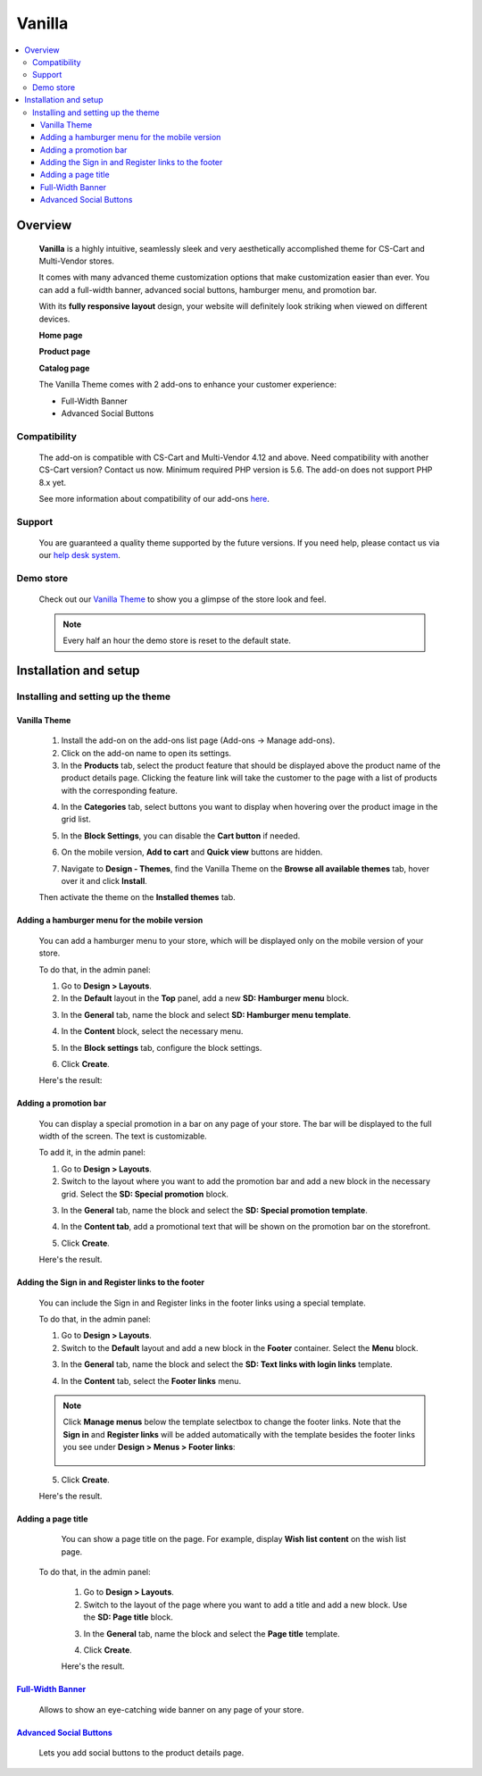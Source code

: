 *******
Vanilla
*******

.. raw:: html

    <div class="buy-now">
        <a href="https://marketplace.simtechdev.com/landing/100000170" class="btn buy-now__btn">Buy now</a>
    </div>



.. contents::
    :local: 
    :depth: 3

--------
Overview
--------

    **Vanilla** is a highly intuitive, seamlessly sleek and very aesthetically accomplished theme for CS-Cart and Multi-Vendor stores.

    It comes with many advanced theme customization options that make customization easier than ever. You can add a full-width banner, advanced social buttons, hamburger menu, and promotion bar.

    .. fancybox:: img/vanilla-theme-homepage.png
        :alt: home page. vanilla theme

    With its **fully responsive layout** design, your website will definitely look striking when viewed on different devices.

    .. image:: img/mobile-view-vanilla.gif

    **Home page**

    .. fancybox:: img/vanilla-theme-homepage.png
        :alt: home page. vanilla theme

    **Product page**

    .. fancybox:: img/vanilla-theme-product-page.png
        :alt: product page. vanilla theme

    **Catalog page**

    .. fancybox:: img/vanilla-theme-category-page.png
        :alt: catalog. vanilla theme

    The Vanilla Theme comes with 2 add-ons to enhance your customer experience:

    - Full-Width Banner
    - Advanced Social Buttons 

=============
Compatibility
=============

    The add-on is compatible with CS-Cart and Multi-Vendor 4.12 and above. Need compatibility with another CS-Cart version? Contact us now.
    Minimum required PHP version is 5.6. The add-on does not support PHP 8.x yet.

    See more information about compatibility of our add-ons `here <https://docs.cs-cart.com/latest/cscart_addons/compatibility/index.html>`_.

=======
Support
=======

    You are guaranteed a quality theme supported by the future versions. If you need help, please contact us via our `help desk system <https://helpdesk.cs-cart.com>`_.

==========
Demo store
==========

    Check out our `Vanilla Theme <http://vanilla.demo.simtechdev.com/>`_ to show you a glimpse of the store look and feel.

    .. note::
    
        Every half an hour the demo store is reset to the default state.

----------------------
Installation and setup
----------------------

=====================================
Installing and setting up the theme
=====================================

+++++++++++++
Vanilla Theme
+++++++++++++

    1. Install the add-on on the add-ons list page (Add-ons → Manage add-ons). 

    2. Click on the add-on name to open its settings. 

    3. In the **Products** tab, select the product feature that should be displayed above the product name of the product details page. Clicking the feature link will take the customer to the page with a list of products with the corresponding feature.

    .. fancybox:: img/products-settings.png
        :alt: vanilla theme settings

    4. In the **Categories** tab, select buttons you want to display when hovering over the product image in the grid list. 

    .. fancybox:: img/Vanilla1.png
        :alt: vanilla theme settings
    
    .. fancybox:: img/buttons-on-grid-list.png
        :alt: vanilla theme settings

    5. In the **Block Settings**, you can disable the **Cart button** if needed.

    .. fancybox:: img/Vanilla2.png
        :alt: vanilla theme block settings
        
    6. On the mobile version, **Add to cart** and **Quick view** buttons are hidden.

    .. fancybox:: img/Vanilla3.png
        :alt: vanilla mobile

    7. Navigate to **Design - Themes**, find the Vanilla Theme on the **Browse all available themes** tab, hover over it and click **Install**.

    .. fancybox:: img/vanilla_001.png
        :alt: vanilla theme installation

    Then activate the theme on the **Installed themes** tab.

    .. fancybox:: img/vanilla_002.png
        :alt: vanilla theme activation

++++++++++++++++++++++++++++++++++++++++++++++
Adding a hamburger menu for the mobile version
++++++++++++++++++++++++++++++++++++++++++++++

    You can add a hamburger menu to your store, which will be displayed only on the mobile version of your store.

    .. image:: img/mobile-view-vanilla.gif

    To do that, in the admin panel:

    1. Go to **Design > Layouts**.

    2. In the **Default** layout in the **Top** panel, add a new **SD: Hamburger menu** block.

    .. fancybox:: img/adding-hamburger-block.png
        :alt: creating a new block

    3. In the **General** tab, name the block and select **SD: Hamburger menu template**.

    .. fancybox:: img/general-hamburger-menu.png
        :alt: creating a new block

    4. In the **Content** block, select the necessary menu.

    .. fancybox:: img/content-hamburger-menu.png
        :alt: creating a new block

    5. In the **Block settings** tab, configure the block settings.

    .. fancybox:: img/content-hamburger-menu.png
        :alt: creating a new block 

    6. Click **Create**.

    Here's the result:

    .. image:: img/hamburger-menu-mobile-version.png

++++++++++++++++++++++
Adding a promotion bar
++++++++++++++++++++++

    You can display a special promotion in a bar on any page of your store. The bar will be displayed to the full width of the screen. The text is customizable.

    .. fancybox:: img/special-promotion-string.png
        :alt: vanilla theme promotion string

    To add it, in the admin panel:

    1. Go to **Design > Layouts**.

    2. Switch to the layout where you want to add the promotion bar and add a new block in the necessary grid. Select the **SD: Special promotion** block.

    .. fancybox:: img/special-promotion-block.png
        :alt: vanilla theme special promotion

    3. In the **General** tab, name the block and select the **SD: Special promotion template**.

    .. fancybox:: img/content-tab-special-promo.png
        :alt: vanilla theme special promotion

    4. In the **Content tab**, add a promotional text that will be shown on the promotion bar on the storefront.

    .. fancybox:: img/general-tab-special-promo.png
        :alt: vanilla theme special promotion

    .. tip:

        Here's a quick tip on how to add a link and bold text to a promotional text. Simply use the `HTML links <https://www.w3schools.com/html/html_links.asp>`_ and `HTML formatting <https://www.w3schools.com/html/html_formatting.asp>`_.

        Example:

        <a href="http://vanilla.simtechdev.us/children/dg-family-toys/">USE THIS AREA TO ADVERTISE A SPECIAL PROMOTION — <b>20% OFF!</b></a>

        where:

        **http://vanilla.simtechdev.us/children/dg-family-toys/** is the link to the page where the customer should be taken after they click the promotional text

        **USE THIS AREA TO ADVERTISE A SPECIAL PROMOTION** is the promotional text

        **20% OFF!** is the offered discount, which will be displayed in bold thanks to <b></b> tags.

    5. Click **Create**.

    Here's the result.

    .. fancybox:: img/promobar.png
        :alt: vanilla theme promobar

+++++++++++++++++++++++++++++++++++++++++++++++++++
Adding the Sign in and Register links to the footer
+++++++++++++++++++++++++++++++++++++++++++++++++++

    You can include the Sign in and Register links in the footer links using a special template.

    .. fancybox:: img/footer-links.png
        :alt: vanilla theme promobar

    To do that, in the admin panel:

    1. Go to **Design > Layouts**.

    2. Switch to the **Default** layout and add a new block in the **Footer** container. Select the **Menu** block.

    .. fancybox:: img/creating-menu-block.png
        :alt: creating a menu block

    3. In the **General** tab, name the block and select the **SD: Text links with login links** template.

    .. fancybox:: img/general-tab-menu-block.png
        :alt: creating a menu block

    4. In the **Content** tab, select the **Footer links** menu.

    .. fancybox:: img/content-tab-menu-block.png
        :alt: creating a menu block

    .. note::

        Click **Manage menus** below the template selectbox to change the footer links. Note that the **Sign in** and **Register links** will be added automatically with the template besides the footer links you see under **Design > Menus > Footer links**:

            .. fancybox:: img/footer-links-list.png
                :alt: footer links

    5. Click **Create**.

    Here's the result.

    .. fancybox:: img/footer-links.png
        :alt: vanilla theme promobar

+++++++++++++++++++
Adding a page title
+++++++++++++++++++

    You can show a page title on the page. For example, display **Wish list content** on the wish list page.

    .. fancybox:: img/vanilla-page-title.png
        :alt: vanilla theme promobar

   To do that, in the admin panel:

    1. Go to **Design > Layouts**.

    2. Switch to the layout of the page where you want to add a title and add a new block. Use the **SD: Page title** block.

    .. fancybox:: img/vanilla-page-title-block.png
        :alt: creating a menu block

    3. In the **General** tab, name the block and select the **Page title** template.

    .. fancybox:: img/page-title-general-settings.png
        :alt: creating a menu block

    4. Click **Create**.

    Here's the result.

    .. fancybox:: img/vanilla-page-title.png
        :alt: vanilla theme promobar

++++++++++++++++++++++++++++++++++++++++++++++++++++++++++++++++++++++++++++++++++++++++++
`Full-Width Banner <https://www.simtechdev.com/docs/addons/full-width_banner/index.html>`_
++++++++++++++++++++++++++++++++++++++++++++++++++++++++++++++++++++++++++++++++++++++++++

   Allows to show an eye-catching wide banner on any page of your store.

    .. fancybox:: img/vanilla-full-width-banner.png
        :alt: Full-Width Banner

++++++++++++++++++++++++++++++++++++++++++++++++++++++++++++++++++++++++++++++++++++++++++++++++++++++
`Advanced Social Buttons <https://www.simtechdev.com/docs/addons/advanced_social_buttons/index.html>`_
++++++++++++++++++++++++++++++++++++++++++++++++++++++++++++++++++++++++++++++++++++++++++++++++++++++

    Lets you add social buttons to the product details page.

    .. fancybox:: img/advanced-social-buttons-vanilla-theme.png
        :alt: Full-Width Banner